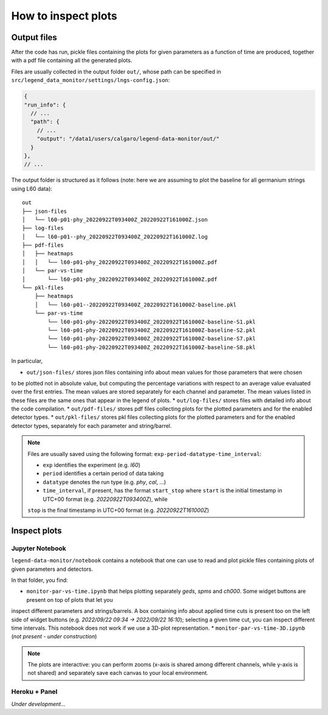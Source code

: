 How to inspect plots
====================

Output files
------------

After the code has run, pickle files containing the plots for given parameters as a function
of time are produced, together with a pdf file containing all the generated plots.

Files are usually collected in the output folder ``out/``, whose path can be specified
in ``src/legend_data_monitor/settings/lngs-config.json``:

.. code-block:: json

  {
  "run_info": {
    // ...
    "path": {
      // ...
      "output": "/data1/users/calgaro/legend-data-monitor/out/"
    }
  },
  // ...


The output folder is structured as it follows (note: here we are assuming to plot the baseline
for all germanium strings using L60 data):

::

    out
    ├── json-files
    │   └── l60-p01-phy_20220922T093400Z_20220922T161000Z.json
    ├── log-files
    │   └── l60-p01--phy_20220922T093400Z_20220922T161000Z.log
    ├── pdf-files
    │   ├── heatmaps
    │   │   └── l60-p01-phy_20220922T093400Z_20220922T161000Z.pdf
    │   └── par-vs-time
    │       └── l60-p01-phy_20220922T093400Z_20220922T161000Z.pdf
    └── pkl-files
        ├── heatmaps
        │   └── l60-p01--20220922T093400Z_20220922T161000Z-baseline.pkl
        └── par-vs-time
            └── l60-p01-phy-20220922T093400Z_20220922T161000Z-baseline-S1.pkl
            └── l60-p01-phy-20220922T093400Z_20220922T161000Z-baseline-S2.pkl
            └── l60-p01-phy-20220922T093400Z_20220922T161000Z-baseline-S7.pkl
            └── l60-p01-phy-20220922T093400Z_20220922T161000Z-baseline-S8.pkl

In particular,

* ``out/json-files/`` stores json files containing info about mean values for those parameters that were chosen
to be plotted not in absolute value, but computing the percentage variations with respect to an average value evaluated
over the first entries. The mean values are stored separately for each channel and parameter.
The mean values listed in these files are the same ones that appear in the legend of plots.
* ``out/log-files/`` stores files with detailed info about the code compilation.
* ``out/pdf-files/`` stores pdf files collecting plots for the plotted parameters and for the enabled detector types.
* ``out/pkl-files/`` stores pkl files collecting plots for the plotted parameters and for the enabled detector types, separately for each parameter and string/barrel.

.. note::
  Files are usually saved using the following format: ``exp-period-datatype-time_interval``:

  * ``exp`` identifies the experiment (e.g. *l60*)
  * ``period`` identifies a certain period of data taking
  * ``datatype`` denotes the run type (e.g. *phy*, *cal*, ...)
  * ``time_interval``, if present, has the format ``start_stop`` where ``start`` is the initial timestamp in UTC+00 format (e.g. *20220922T093400Z*), while
  ``stop`` is the final timestamp in UTC+00 format (e.g. *20220922T161000Z*)

Inspect plots
-------------

Jupyter Notebook
~~~~~~~~~~~~~~~~

``legend-data-monitor/notebook`` contains a notebook that one can use to read and plot pickle files containing plots of given parameters and detectors.

In that folder, you find:

* ``monitor-par-vs-time.ipynb`` that helps plotting separately *geds*, *spms* and *ch000*. Some widget buttons are present on top of plots that let you
inspect different parameters and strings/barrels. A box containing info about applied time cuts is present too on the left side of widget buttons
(e.g. *2022/09/22 09:34 -> 2022/09/22 16:10*); selecting a given time cut, you can inspect different time intervals. This notebook does not work if
we use a 3D-plot representation.
* ``monitor-par-vs-time-3D.ipynb`` (*not present - under construction*)

.. note::
  The plots are interactive: you can perform zooms (x-axis is shared among different channels, while y-axis is not shared) and
  separately save each canvas to your local environment.


Heroku + Panel
~~~~~~~~~~~~~~

*Under development...*
